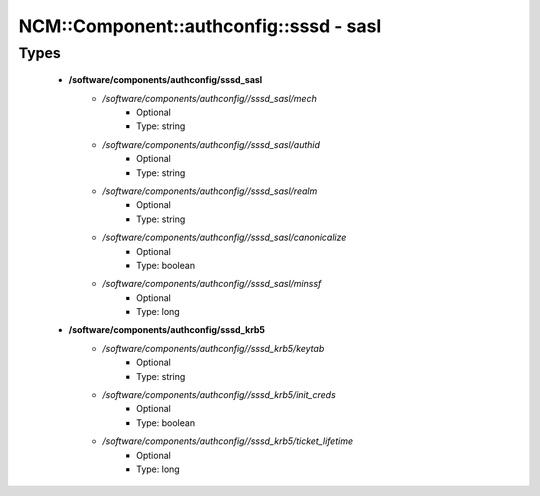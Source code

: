 ##########################################
NCM\::Component\::authconfig\::sssd - sasl
##########################################

Types
-----

 - **/software/components/authconfig/sssd_sasl**
    - */software/components/authconfig//sssd_sasl/mech*
        - Optional
        - Type: string
    - */software/components/authconfig//sssd_sasl/authid*
        - Optional
        - Type: string
    - */software/components/authconfig//sssd_sasl/realm*
        - Optional
        - Type: string
    - */software/components/authconfig//sssd_sasl/canonicalize*
        - Optional
        - Type: boolean
    - */software/components/authconfig//sssd_sasl/minssf*
        - Optional
        - Type: long
 - **/software/components/authconfig/sssd_krb5**
    - */software/components/authconfig//sssd_krb5/keytab*
        - Optional
        - Type: string
    - */software/components/authconfig//sssd_krb5/init_creds*
        - Optional
        - Type: boolean
    - */software/components/authconfig//sssd_krb5/ticket_lifetime*
        - Optional
        - Type: long
